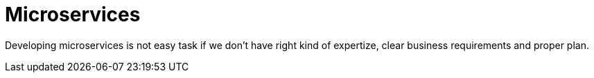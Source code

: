 = Microservices

Developing microservices is not easy task if we don't have
right kind of expertize, clear business requirements and proper plan.
